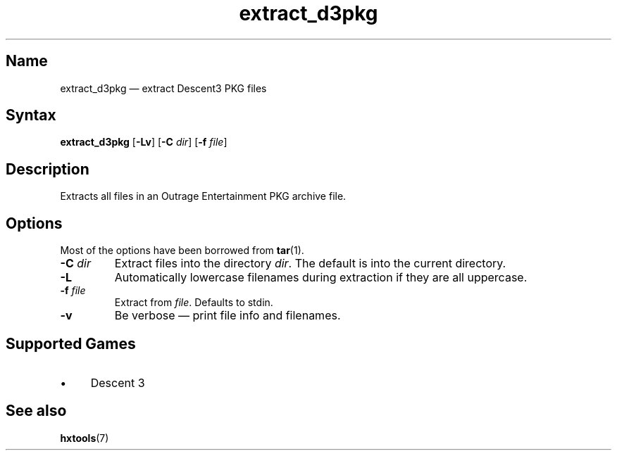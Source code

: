 .TH extract_d3pkg 1 "2008-11-11" "hxtools" "hxtools"
.SH Name
extract_d3pkg \(em extract Descent3 PKG files
.SH Syntax
\fBextract_d3pkg\fP [\fB\-Lv\fP] [\fB\-C\fP \fIdir\fP] [\fB\-f\fP \fIfile\fP]
.SH Description
Extracts all files in an Outrage Entertainment PKG archive file.
.SH Options
Most of the options have been borrowed from \fBtar\fP(1).
.TP
\fB\-C\fP \fIdir\fP
Extract files into the directory \fIdir\fP. The default is into the current
directory.
.TP
\fB\-L\fP
Automatically lowercase filenames during extraction if they are all uppercase.
.TP
\fB\-f\fP \fIfile\fP
Extract from \fIfile\fP. Defaults to stdin.
.TP
\fB\-v\fP
Be verbose \(em print file info and filenames.
.SH Supported Games
.IP "\(bu" 4
Descent 3
.SH See also
\fBhxtools\fP(7)
